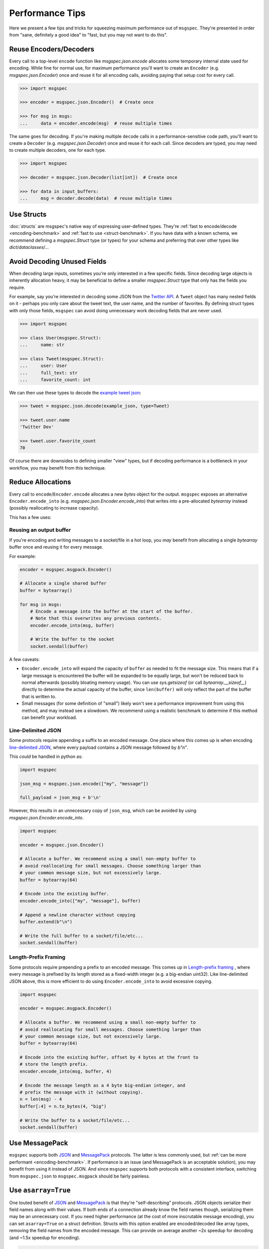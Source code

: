 Performance Tips
================

Here we present a few tips and tricks for squeezing maximum performance out of
``msgspec``. They're presented in order from "sane, definitely a good idea" to
"fast, but you may not want to do this".

Reuse Encoders/Decoders
-----------------------

Every call to a top-level ``encode`` function like `msgspec.json.encode`
allocates some temporary internal state used for encoding. While fine for
normal use, for maximum performance you'll want to create an ``Encoder`` (e.g.
`msgspec.json.Encoder`) once and reuse it for all encoding calls, avoiding
paying that setup cost for every call.

.. code-block:: python

    >>> import msgspec

    >>> encoder = msgspec.json.Encoder()  # Create once

    >>> for msg in msgs:
    ...     data = encoder.encode(msg)  # reuse multiple times

The same goes for decoding. If you're making multiple ``decode`` calls in a
performance-sensitive code path, you'll want to create a ``Decoder`` (e.g.
`msgspec.json.Decoder`) once and reuse it for each call. Since decoders are
typed, you may need to create multiple decoders, one for each type.

.. code-block:: python

    >>> import msgspec

    >>> decoder = msgspec.json.Decoder(list[int])  # Create once

    >>> for data in input_buffers:
    ...     msg = decoder.decode(data)  # reuse multiple times


Use Structs
-----------

:doc:`structs` are msgspec's native way of expressing user-defined types.
They're :ref:`fast to encode/decode <encoding-benchmark>` and :ref:`fast to use
<struct-benchmark>`. If you have data with a known schema, we recommend
defining a `msgspec.Struct` type (or types) for your schema and preferring that
over other types like `dict`/`dataclasses`/...


Avoid Decoding Unused Fields
----------------------------

When decoding large inputs, sometimes you're only interested in a few specific
fields. Since decoding large objects is inherently allocation heavy, it may be
beneficial to define a smaller `msgspec.Struct` type that only has the fields
you require.

For example, say you're interested in decoding some JSON from the `Twitter API
<https://developer.twitter.com/en/docs/twitter-api/v1/data-dictionary/object-model/tweet>`__.
A ``Tweet`` object has many nested fields on it - perhaps you only care about
the tweet text, the user name, and the number of favorites. By defining struct
types with only those fields, ``msgspec`` can avoid doing unnecessary work
decoding fields that are never used.

.. code-block:: python

    >>> import msgspec

    >>> class User(msgspec.Struct):
    ...     name: str

    >>> class Tweet(msgspec.Struct):
    ...     user: User
    ...     full_text: str
    ...     favorite_count: int


We can then use these types to decode the `example tweet json
<https://developer.twitter.com/en/docs/twitter-api/v1/data-dictionary/object-model/example-payloads>`__:

.. code-block:: python

    >>> tweet = msgspec.json.decode(example_json, type=Tweet)

    >>> tweet.user.name
    'Twitter Dev'

    >>> tweet.user.favorite_count
    70

Of course there are downsides to defining smaller "view" types, but if decoding
performance is a bottleneck in your workflow, you may benefit from this
technique.


Reduce Allocations
------------------

Every call to ``encode``/``Encoder.encode`` allocates a new `bytes` object for
the output. ``msgspec`` exposes an alternative ``Encoder.encode_into`` (e.g.
`msgspec.json.Encoder.encode_into`) that writes into a pre-allocated
`bytearray` instead (possibly reallocating to increase capacity).

This has a few uses:

Reusing an output buffer
^^^^^^^^^^^^^^^^^^^^^^^^

If you're encoding and writing messages to a socket/file in a hot loop, you
*may* benefit from allocating a single `bytearray` buffer once and reusing it
for every message.

For example:

.. code-block:: python

    encoder = msgspec.msgpack.Encoder()

    # Allocate a single shared buffer
    buffer = bytearray()

    for msg in msgs:
        # Encode a message into the buffer at the start of the buffer.
        # Note that this overwrites any previous contents.
        encoder.encode_into(msg, buffer)

        # Write the buffer to the socket
        socket.sendall(buffer)

A few caveats:

- ``Encoder.encode_into`` will expand the capacity of ``buffer`` as needed to
  fit the message size. This means that if a large message is encountered the
  buffer will be expanded to be equally large, but won't be reduced back to
  normal afterwards (possibly bloating memory usage). You can use
  `sys.getsizeof` (or call `bytearray.__sizeof__`) directly to determine the
  actual capacity of the buffer, since ``len(buffer)`` will only reflect the
  part of the buffer that is written to.

- Small messages (for some definition of "small") likely won't see a
  performance improvement from using this method, and may instead see a
  slowdown. We recommend using a realistic benchmark to determine if this
  method can benefit your workload.

Line-Delimited JSON
^^^^^^^^^^^^^^^^^^^

Some protocols require appending a suffix to an encoded message. One place
where this comes up is when encoding `line-delimited JSON`_, where every
payload contains a JSON message followed by `b"\n"`.

This *could* be handled in python as:

.. code-block:: python

    import msgspec

    json_msg = msgspec.json.encode(["my", "message"])

    full_payload = json_msg + b'\n'

However, this results in an unnecessary copy of ``json_msg``, which can be
avoided by using `msgspec.json.Encoder.encode_into`.

.. code-block:: python

    import msgspec

    encoder = msgspec.json.Encoder()

    # Allocate a buffer. We recommend using a small non-empty buffer to
    # avoid reallocating for small messages. Choose something larger than
    # your common message size, but not excessively large.
    buffer = bytearray(64)

    # Encode into the existing buffer.
    encoder.encode_into(["my", "message"], buffer)

    # Append a newline character without copying
    buffer.extend(b"\n")

    # Write the full buffer to a socket/file/etc...
    socket.sendall(buffer)

Length-Prefix Framing
^^^^^^^^^^^^^^^^^^^^^

Some protocols require prepending a prefix to an encoded message. This comes up
in `Length-prefix framing
<https://eli.thegreenplace.net/2011/08/02/length-prefix-framing-for-protocol-buffers>`__
, where every message is prefixed by its length stored as a fixed-width integer
(e.g. a big-endian uint32). Like line-delimited JSON above, this is more
efficient to do using ``Encoder.encode_into`` to avoid excessive copying.

.. code-block:: python

    import msgspec

    encoder = msgspec.msgpack.Encoder()

    # Allocate a buffer. We recommend using a small non-empty buffer to
    # avoid reallocating for small messages. Choose something larger than
    # your common message size, but not excessively large.
    buffer = bytearray(64)

    # Encode into the existing buffer, offset by 4 bytes at the front to
    # store the length prefix.
    encoder.encode_into(msg, buffer, 4)

    # Encode the message length as a 4 byte big-endian integer, and
    # prefix the message with it (without copying).
    n = len(msg) - 4
    buffer[:4] = n.to_bytes(4, "big")

    # Write the buffer to a socket/file/etc...
    socket.sendall(buffer)

Use MessagePack
---------------

``msgspec`` supports both JSON_ and MessagePack_ protocols. The latter is less
commonly used, but :ref:`can be more performant <encoding-benchmark>`. If
performance is an issue (and MessagePack is an acceptable solution), you may
benefit from using it instead of JSON. And since ``msgspec`` supports both
protocols with a consistent interface, switching from ``msgspec.json`` to
``msgspec.msgpack`` should be fairly painless.

Use ``asarray=True``
--------------------

One touted benefit of JSON_ and MessagePack_ is that they're "self-describing"
protocols. JSON objects serialize their field names along with their values. If
both ends of a connection already know the field names though, serializing them
may be an unnecessary cost. If you need higher performance (at the cost of more
inscrutable message encoding), you can set ``asarray=True`` on a struct
definition. Structs with this option enabled are encoded/decoded like array
types, removing the field names from the encoded message. This can provide on
average another ~2x speedup for decoding (and ~1.5x speedup for encoding).

.. code-block:: python

    >>> class AsArrayStruct(msgspec.Struct, asarray=True):
    ...     """This struct is serialized like an array (instead of like
    ...     a dict). This means no field names are sent as part of the
    ...     message, speeding up encoding/decoding."""
    ...     my_first_field: str
    ...     my_second_field: int

    >>> x = AsArrayStruct("some string", 2)

    >>> msg = msgspec.json.encode(x)

    >>> msg
    b'["some string",2]'

    >>> msgspec.json.decode(msg, type=AsArrayStruct)
    AsArrayStruct(my_first_field="some string", my_second_field=2)


.. _JSON: https://json.org
.. _MessagePack: https://msgpack.org
.. _line-delimited JSON: https://en.wikipedia.org/wiki/JSON_streaming#Line-delimited_JSON
